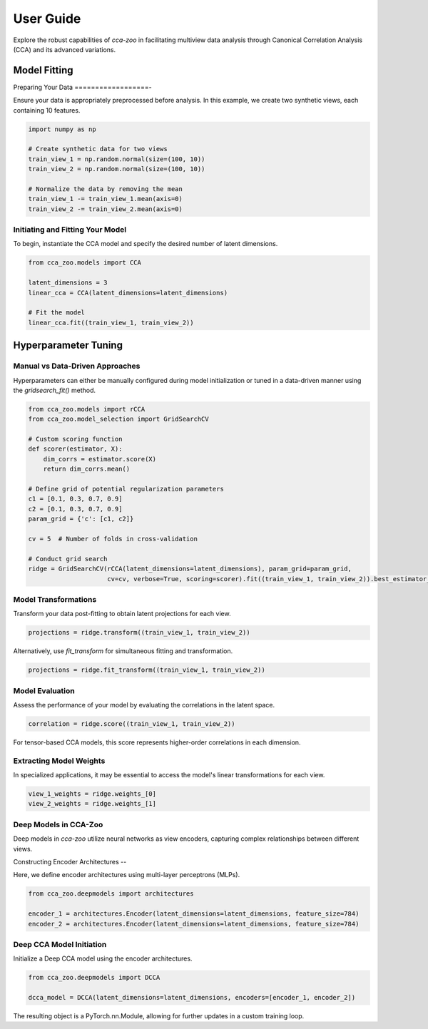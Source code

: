 .. _user_guide:
===========
User Guide
===========

Explore the robust capabilities of `cca-zoo` in facilitating multiview data analysis through Canonical Correlation Analysis (CCA) and its advanced variations.

Model Fitting
==============

Preparing Your Data
==================-

Ensure your data is appropriately preprocessed before analysis. In this example, we create two synthetic views, each containing 10 features.

.. code-block:: python

    import numpy as np

    # Create synthetic data for two views
    train_view_1 = np.random.normal(size=(100, 10))
    train_view_2 = np.random.normal(size=(100, 10))

    # Normalize the data by removing the mean
    train_view_1 -= train_view_1.mean(axis=0)
    train_view_2 -= train_view_2.mean(axis=0)

Initiating and Fitting Your Model
----------------------------------

To begin, instantiate the CCA model and specify the desired number of latent dimensions.

.. code-block:: python

    from cca_zoo.models import CCA

    latent_dimensions = 3
    linear_cca = CCA(latent_dimensions=latent_dimensions)

    # Fit the model
    linear_cca.fit((train_view_1, train_view_2))

Hyperparameter Tuning
=======================

Manual vs Data-Driven Approaches
----------------------------------

Hyperparameters can either be manually configured during model initialization or tuned in a data-driven manner using the `gridsearch_fit()` method.

.. code-block:: python

    from cca_zoo.models import rCCA
    from cca_zoo.model_selection import GridSearchCV

    # Custom scoring function
    def scorer(estimator, X):
        dim_corrs = estimator.score(X)
        return dim_corrs.mean()

    # Define grid of potential regularization parameters
    c1 = [0.1, 0.3, 0.7, 0.9]
    c2 = [0.1, 0.3, 0.7, 0.9]
    param_grid = {'c': [c1, c2]}

    cv = 5  # Number of folds in cross-validation

    # Conduct grid search
    ridge = GridSearchCV(rCCA(latent_dimensions=latent_dimensions), param_grid=param_grid,
                         cv=cv, verbose=True, scoring=scorer).fit((train_view_1, train_view_2)).best_estimator_

Model Transformations
----------------------

Transform your data post-fitting to obtain latent projections for each view.

.. code-block:: python

    projections = ridge.transform((train_view_1, train_view_2))

Alternatively, use `fit_transform` for simultaneous fitting and transformation.

.. code-block:: python

    projections = ridge.fit_transform((train_view_1, train_view_2))

Model Evaluation
----------------

Assess the performance of your model by evaluating the correlations in the latent space.

.. code-block:: python

    correlation = ridge.score((train_view_1, train_view_2))

For tensor-based CCA models, this score represents higher-order correlations in each dimension.

Extracting Model Weights
------------------------

In specialized applications, it may be essential to access the model's linear transformations for each view.

.. code-block:: python

    view_1_weights = ridge.weights_[0]
    view_2_weights = ridge.weights_[1]

Deep Models in CCA-Zoo
----------------------

Deep models in `cca-zoo` utilize neural networks as view encoders, capturing complex relationships between different views.

Constructing Encoder Architectures
--

Here, we define encoder architectures using multi-layer perceptrons (MLPs).

.. code-block:: python

    from cca_zoo.deepmodels import architectures

    encoder_1 = architectures.Encoder(latent_dimensions=latent_dimensions, feature_size=784)
    encoder_2 = architectures.Encoder(latent_dimensions=latent_dimensions, feature_size=784)

Deep CCA Model Initiation
-------------------------

Initialize a Deep CCA model using the encoder architectures.

.. code-block:: python

    from cca_zoo.deepmodels import DCCA

    dcca_model = DCCA(latent_dimensions=latent_dimensions, encoders=[encoder_1, encoder_2])

The resulting object is a PyTorch.nn.Module, allowing for further updates in a custom training loop.